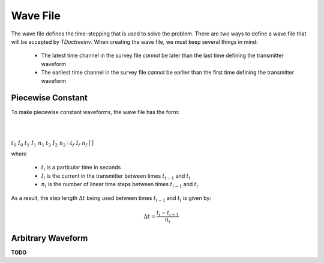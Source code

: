 .. _waveFile:

Wave File
=========

The wave file defines the time-stepping that is used to solve the problem. There are two ways to define a wave file that will be accepted by *TDoctreeinv*. When creating the wave file, we must keep several things in mind:

	- The latest time channel in the survey file *cannot* be later than the last time defining the transmitter waveform
	- The earliest time channel in the survey file *cannot* be earlier than the first time defining the transmitter waveform

Piecewise Constant
------------------

To make piecewise constant waveforms, the wave file has the form:

|
|
:math:`t_0 \;\;\; I_0`
:math:`t_1 \;\;\; I_1 \;\;\; n_1`
:math:`t_2 \;\;\; I_2 \;\;\; n_2`
:math:`\;\;\;\;\; \vdots`
:math:`t_f \;\;\; I_f \;\;\; n_f`
|
|

where

	- :math:`t_i` is a particular time in seconds
	- :math:`I_i` is the current in the transmitter between times :math:`t_{i-1}` and :math:`t_i`
	- :math:`n_i` is the number of linear time steps between times :math:`t_{i-1}` and :math:`t_i`

As a result, the step length :math:`\Delta t` being used between times :math:`t_{i-1}` and :math:`t_i` is given by:

.. math::
	\Delta t = \frac{t_i- t_{i-1}}{n_i}


Arbitrary Waveform
------------------

**TODO**
